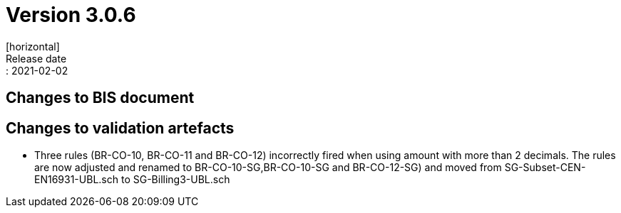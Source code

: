 = Version 3.0.6
[horizontal]
Release date:: 2021-02-02

== Changes to BIS document

== Changes to validation artefacts

* Three rules (BR-CO-10, BR-CO-11 and BR-CO-12) incorrectly fired when using amount with more than 2 decimals. The rules are now adjusted and renamed to BR-CO-10-SG,BR-CO-10-SG and BR-CO-12-SG) and moved from SG-Subset-CEN-EN16931-UBL.sch to SG-Billing3-UBL.sch
